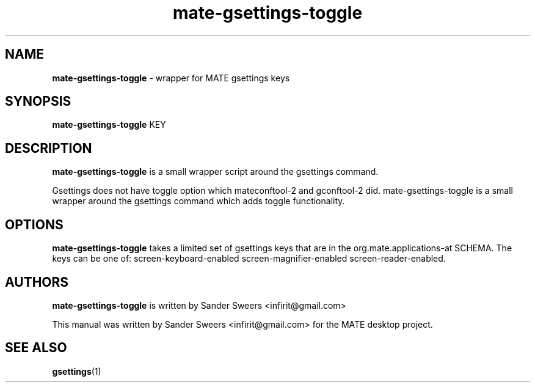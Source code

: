 .\" Copyright (C) Sander Sweers 2014 <infirit@gmail.com>
.\"
.\" This is free software; you may redistribute it and/or modify
.\" it under the terms of the GNU General Public License as
.\" published by the Free Software Foundation; either version 2,
.\" or (at your option) any later version.
.\"
.\" This is distributed in the hope that it will be useful, but
.\" WITHOUT ANY WARRANTY; without even the implied warranty of
.\" MERCHANTABILITY or FITNESS FOR A PARTICULAR PURPOSE. See the
.\" GNU General Public License for more details.
.\"
.\"You should have received a copy of the GNU General Public License along
.\"with this program; if not, write to the Free Software Foundation, Inc.,
.\"51 Franklin Street, Fifth Floor, Boston, MA 02110-1301 USA.
.TH mate-gsettings-toggle 1 "2014\-01\-17" "MATE"
.SH NAME
.B mate-gsettings-toggle
\- wrapper for MATE gsettings keys
.SH SYNOPSIS
.B mate-gsettings-toggle
.RI KEY
.SH DESCRIPTION
.B mate-gsettings-toggle
is a small wrapper script around the gsettings command.
.P
Gsettings does not have toggle option which mateconftool-2 and gconftool-2 did.
mate-gsettings-toggle is a small wrapper around the gsettings command which adds
toggle functionality.
.SH OPTIONS
.B mate-gsettings-toggle
takes a limited set of gsettings keys that are in the org.mate.applications-at
SCHEMA. The keys can be one of: screen-keyboard-enabled screen-magnifier-enabled
screen-reader-enabled.
.SH AUTHORS
.B mate-gsettings-toggle
is written by Sander Sweers <infirit@gmail.com>
.P
This manual was written by Sander Sweers <infirit@gmail.com> for the MATE desktop
project.
.SH SEE ALSO
.BR "gsettings" (1)
